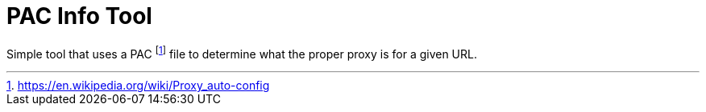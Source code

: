 = PAC Info Tool

Simple tool that uses a PAC footnote:[https://en.wikipedia.org/wiki/Proxy_auto-config] file to determine what the proper proxy is for a given URL.

